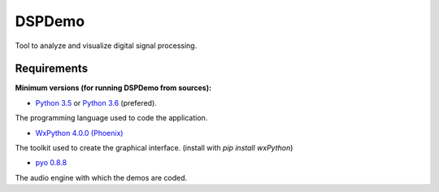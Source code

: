 DSPDemo
=======

Tool to analyze and visualize digital signal processing.

Requirements
------------

**Minimum versions (for running DSPDemo from sources):**

* `Python 3.5 <https://www.python.org/downloads/release/python-354/>`_ or
  `Python 3.6 <https://www.python.org/downloads/release/python-364/>`_ (prefered).
The programming language used to code the application.

* `WxPython 4.0.0 (Phoenix) <https://github.com/wxWidgets/Phoenix>`_
The toolkit used to create the graphical interface. (install with `pip install wxPython`)

* `pyo 0.8.8 <http://ajaxsoundstudio.com/software/pyo/>`_
The audio engine with which the demos are coded.

